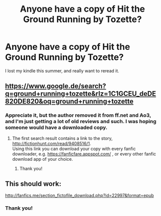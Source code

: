 #+TITLE: Anyone have a copy of Hit the Ground Running by Tozette?

* Anyone have a copy of Hit the Ground Running by Tozette?
:PROPERTIES:
:Author: cavelioness
:Score: 2
:DateUnix: 1542193107.0
:DateShort: 2018-Nov-14
:END:
I lost my kindle this summer, and really want to reread it.


** [[https://www.google.de/search?q=ground+running+tozette&rlz=1C1GCEU_deDE820DE820&oq=ground+running+tozette]]
:PROPERTIES:
:Author: BellaNoTrix
:Score: 2
:DateUnix: 1542196402.0
:DateShort: 2018-Nov-14
:END:

*** Appreciate it, but the author removed it from ff.net and Ao3, and I'm just getting a lot of old reviews and such. I was hoping someone would have a downloaded copy.
:PROPERTIES:
:Author: cavelioness
:Score: 1
:DateUnix: 1542197806.0
:DateShort: 2018-Nov-14
:END:

**** The first search result contains a link to the story, [[http://fictionhunt.com/read/9408516/1]].\\
Using this link you can download your copy with every fanfic downloader, e.g. [[https://fanficfare.appspot.com/]] , or every other fanfic download app of your choice.
:PROPERTIES:
:Author: Gellert99
:Score: 3
:DateUnix: 1542202109.0
:DateShort: 2018-Nov-14
:END:

***** Thank you!
:PROPERTIES:
:Author: cavelioness
:Score: 1
:DateUnix: 1542202945.0
:DateShort: 2018-Nov-14
:END:


** This should work:

[[http://fanfics.me/section_fictofile_download.php?id=22997&format=epub]]
:PROPERTIES:
:Author: deirox
:Score: 2
:DateUnix: 1542198484.0
:DateShort: 2018-Nov-14
:END:

*** Thank you!
:PROPERTIES:
:Author: cavelioness
:Score: 1
:DateUnix: 1542198602.0
:DateShort: 2018-Nov-14
:END:

